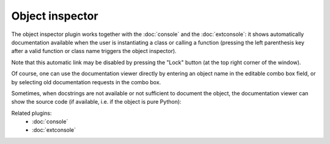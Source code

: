 Object inspector
================

The object inspector plugin works together with the :doc:`console` and the 
:doc:`extconsole`: it shows automatically documentation available when the 
user is instantiating a class or calling a function (pressing the left 
parenthesis key after a valid function or class name triggers the object 
inspector).

Note that this automatic link may be disabled by pressing the "Lock" button 
(at the top right corner of the window).

Of course, one can use the documentation viewer directly by entering an object 
name in the editable combo box field, or by selecting old documentation requests
in the combo box.

.. image:: images/inspector1.png

Sometimes, when docstrings are not available or not sufficient to document the 
object, the documentation viewer can show the source code (if available, i.e. 
if the object is pure Python):

.. image:: images/inspector2.png

Related plugins:
    * :doc:`console`
    * :doc:`extconsole`
